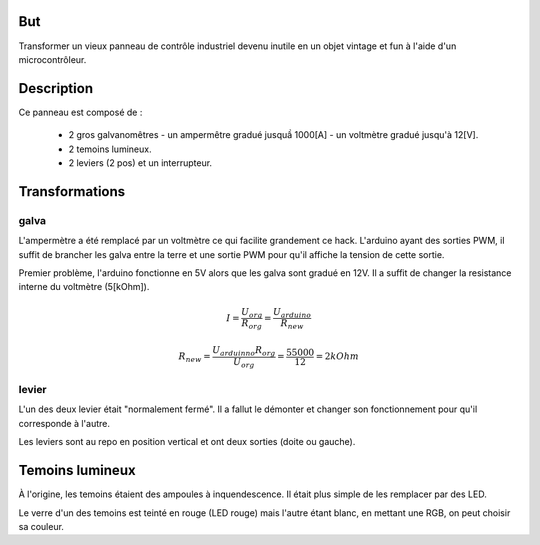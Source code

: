 
But
====

Transformer un vieux panneau de contrôle industriel devenu inutile en
un objet vintage et fun à l'aide d'un microcontrôleur.


Description
=============

Ce panneau est composé de :

 - 2 gros galvanomêtres 
   - un ampermêtre gradué jusquầ 1000[A]
   - un voltmètre gradué jusqu'à 12[V].

 - 2 temoins lumineux.

 - 2 leviers (2 pos) et un interrupteur.


Transformations
================

galva
------

L'ampermètre a été remplacé par un voltmètre ce qui facilite
grandement ce hack. L'arduino ayant des sorties PWM, il suffit de
brancher les galva entre la terre et une sortie PWM pour qu'il affiche
la tension de cette sortie.

Premier problème, l'arduino fonctionne en 5V alors que les galva sont
gradué en 12V. Il a suffit de changer la resistance interne du
voltmètre (5[kOhm]). 

.. math:: I = \frac{U_{org}}{R_{org}} = \frac{U_{arduino}}{R_{new}}

.. math:: R_{new} = \frac{U_{arduinno}R_{org}}{U_{org}} = \frac{5 5000}{12} = 2kOhm


levier
-------

L'un des deux levier était "normalement fermé". Il a fallut le
démonter et changer son fonctionnement pour qu'il corresponde à
l'autre.

Les leviers sont au repo en position vertical et ont deux sorties
(doite ou gauche).
 

Temoins lumineux
=================

À l'origine, les temoins étaient des ampoules à inquendescence. Il
était plus simple de les remplacer par des LED.

Le verre d'un des temoins est teinté en rouge (LED rouge) mais l'autre
étant blanc, en mettant une RGB, on peut choisir sa couleur.


